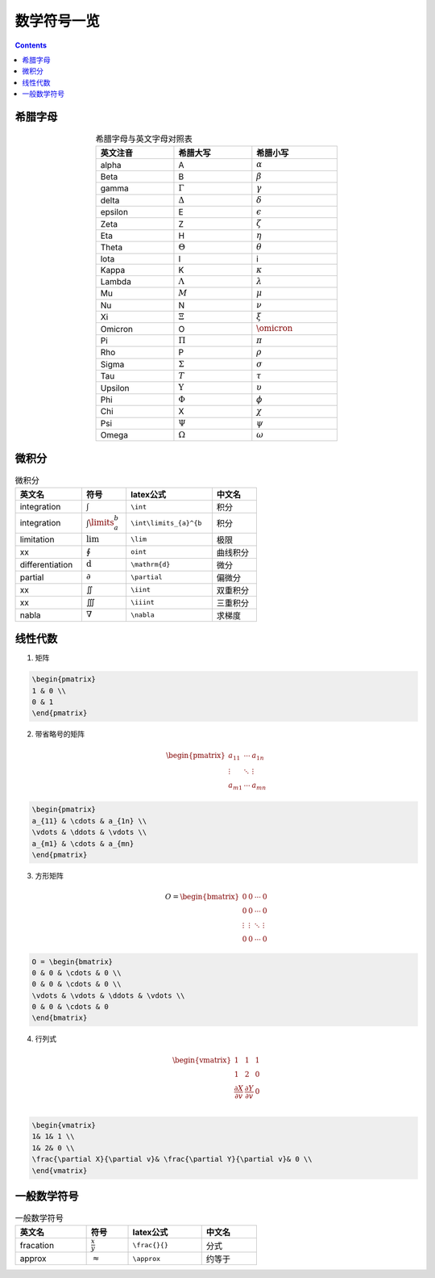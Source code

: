 ========================
数学符号一览
========================

.. contents:: 

.. seealso:: `latex公式在线编辑网站 <https://www.latexlive.com/>`_

希腊字母
---------------------

.. list-table:: 希腊字母与英文字母对照表
    :width: 30em
    :align: center
    :header-rows: 1

    * - 英文注音
      - 希腊大写
      - 希腊小写
    * - alpha
      - A
      - :math:`\alpha`
    * - Beta
      - B
      - :math:`\beta`
    * - gamma
      - :math:`\Gamma`
      - :math:`\gamma`
    * - delta
      - :math:`\Delta`
      - :math:`\delta`
    * - epsilon
      - E
      - :math:`\epsilon`
    * - Zeta
      - Z
      - :math:`\zeta`
    * - Eta
      - H
      - :math:`\eta`
    * - Theta
      - :math:`\Theta`
      - :math:`\theta`
    * - lota
      - I
      - i
    * - Kappa
      - K
      - :math:`\kappa`
    * - Lambda
      - :math:`\Lambda`
      - :math:`\lambda`
    * - Mu
      - :math:`M`
      - :math:`\mu`
    * - Nu
      - N
      - :math:`\nu`
    * - Xi
      - :math:`\Xi`
      - :math:`\xi`
    * - Omicron
      - O
      - :math:`\omicron`
    * - Pi
      - :math:`\Pi`
      - :math:`\pi`
    * - Rho
      - P
      - :math:`\rho`
    * - Sigma
      - :math:`\Sigma`
      - :math:`\sigma`
    * - Tau
      - :math:`T`
      - :math:`\tau`
    * - Upsilon
      - :math:`\Upsilon`
      - :math:`\upsilon`
    * - Phi
      - :math:`\Phi`
      - :math:`\phi`
    * - Chi
      - X
      - :math:`\chi`
    * - Psi
      - :math:`\Psi`
      - :math:`\psi`
    * - Omega
      - :math:`\Omega`
      - :math:`\omega`

微积分
----------------------------

.. list-table:: 微积分
    :width: 30em
    :header-rows: 1

    * - 英文名
      - 符号
      - latex公式
      - 中文名
    * - integration
      - :math:`\int`
      - ``\int``
      - 积分
    * - integration
      - :math:`\int\limits_{a}^{b}`
      - ``\int\limits_{a}^{b``
      - 积分
    * - limitation
      - :math:`\lim`
      - ``\lim``
      - 极限
    * - xx
      - :math:`\oint`
      - ``oint``
      - 曲线积分
    * - differentiation
      - :math:`\mathrm{d}`
      - ``\mathrm{d}``
      - 微分
    * - partial
      - :math:`\partial`
      - ``\partial``
      - 偏微分
    * - xx
      - :math:`\iint`
      - ``\iint``
      - 双重积分
    * - xx
      - :math:`\iiint`
      - ``\iiint``
      - 三重积分
    * - nabla
      - :math:`\nabla`
      - ``\nabla``
      - 求梯度
    

线性代数
----------------------------

1. 矩阵

.. math:: 
    :label: matrix_ex

    \begin{pmatrix}  
    1 & 0 \\  
    0 & 1  
    \end{pmatrix}

.. code:: latex

    \begin{pmatrix}  
    1 & 0 \\  
    0 & 1  
    \end{pmatrix}

2. 带省略号的矩阵

.. math:: 

    \begin{pmatrix}  
    a_{11} & \cdots & a_{1n} \\  
    \vdots & \ddots & \vdots \\  
    a_{m1} & \cdots & a_{mn}  
    \end{pmatrix} 

.. code :: latex

    \begin{pmatrix}  
    a_{11} & \cdots & a_{1n} \\  
    \vdots & \ddots & \vdots \\  
    a_{m1} & \cdots & a_{mn}  
    \end{pmatrix} 

3. 方形矩阵

.. math:: 

    O = \begin{bmatrix}  
    0 & 0 & \cdots & 0 \\  
    0 & 0 & \cdots & 0 \\  
    \vdots & \vdots & \ddots & \vdots \\  
    0 & 0 & \cdots & 0  
    \end{bmatrix} 

.. code:: latex

    O = \begin{bmatrix}  
    0 & 0 & \cdots & 0 \\  
    0 & 0 & \cdots & 0 \\  
    \vdots & \vdots & \ddots & \vdots \\  
    0 & 0 & \cdots & 0  
    \end{bmatrix} 

4. 行列式

.. math:: 

    \begin{vmatrix}  
    1& 1& 1 \\  
    1& 2& 0 \\  
    \frac{\partial X}{\partial v}& \frac{\partial Y}{\partial v}& 0 \\  
    \end{vmatrix} 

.. code:: 

    \begin{vmatrix}  
    1& 1& 1 \\  
    1& 2& 0 \\  
    \frac{\partial X}{\partial v}& \frac{\partial Y}{\partial v}& 0 \\  
    \end{vmatrix} 

一般数学符号
----------------------

.. list-table:: 一般数学符号
    :width: 30em
    :header-rows: 1

    * - 英文名
      - 符号
      - latex公式
      - 中文名
    * - fracation
      - :math:`\frac{x}{y}`
      - ``\frac{}{}``
      - 分式
    * - approx
      - :math:`\approx`
      - ``\approx``
      - 约等于
    